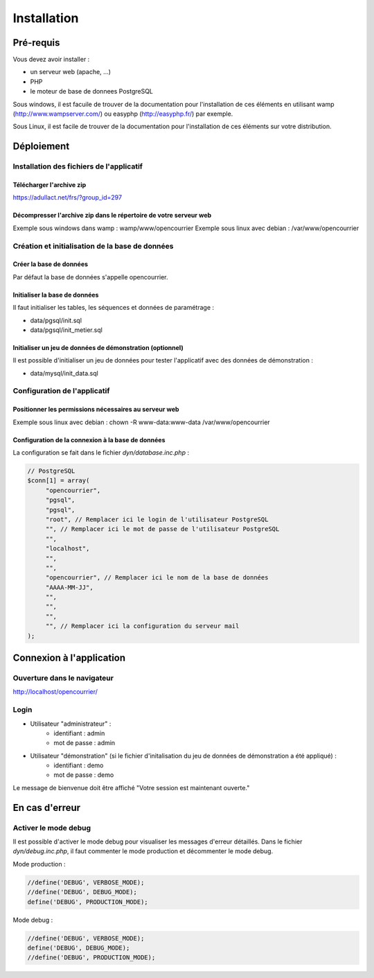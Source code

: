 .. _installation:

############
Installation
############

**********
Pré-requis
**********

Vous devez avoir installer :

- un serveur web (apache, ...)
- PHP
- le moteur de base de donnees PostgreSQL


Sous windows, il est facuile de trouver de la documentation pour l'installation
de ces éléments en utilisant wamp (http://www.wampserver.com/) ou easyphp 
(http://easyphp.fr/) par exemple.

Sous Linux, il est facile de trouver de la documentation pour l'installation de
ces éléments sur votre distribution.


***********
Déploiement
***********

Installation des fichiers de l'applicatif
=========================================

Télécharger l'archive zip
-------------------------

https://adullact.net/frs/?group_id=297


Décompresser l'archive zip dans le répertoire de votre serveur web
------------------------------------------------------------------

Exemple sous windows dans wamp : wamp/www/opencourrier
Exemple sous linux avec debian : /var/www/opencourrier


Création et initialisation de la base de données
================================================

Créer la base de données
------------------------

Par défaut la base de données s'appelle opencourrier.


Initialiser la base de données
------------------------------

Il faut initialiser les tables, les séquences et données de paramétrage :

- data/pgsql/init.sql
- data/pgsql/init_metier.sql


Initialiser un jeu de données de démonstration (optionnel)
----------------------------------------------------------

Il est possible d'initialiser un jeu de données pour tester l'applicatif avec
des données de démonstration :

- data/mysql/init_data.sql


Configuration de l'applicatif
=============================

Positionner les permissions nécessaires au serveur web
------------------------------------------------------

Exemple sous linux avec debian : chown -R www-data:www-data /var/www/opencourrier


Configuration de la connexion à la base de données
--------------------------------------------------

La configuration se fait dans le fichier `dyn/database.inc.php` :

.. code-block:: php

   // PostgreSQL
   $conn[1] = array(
        "opencourrier",
        "pgsql",
        "pgsql",
        "root", // Remplacer ici le login de l'utilisateur PostgreSQL
        "", // Remplacer ici le mot de passe de l'utilisateur PostgreSQL
        "",
        "localhost", 
        "",
        "",
        "opencourrier", // Remplacer ici le nom de la base de données
        "AAAA-MM-JJ",
        "",
        "",
        "",
        "", // Remplacer ici la configuration du serveur mail
   );


*************************
Connexion à l'application
*************************

Ouverture dans le navigateur
============================

http://localhost/opencourrier/


Login
=====

* Utilisateur "administrateur" : 
   - identifiant : admin
   - mot de passe : admin
* Utilisateur "démonstration" (si le fichier d'initalisation du jeu de données de démonstration a été appliqué) :
   - identifiant : demo
   - mot de passe : demo

Le message de bienvenue doit être affiché "Votre session est maintenant ouverte."


***************
En cas d'erreur
***************

Activer le mode debug
=====================

Il est possible d'activer le mode debug pour visualiser les messages d'erreur
détaillés. Dans le fichier `dyn/debug.inc.php`, il faut commenter le mode
production et décommenter le mode debug.

Mode production :

.. code-block:: php

   //define('DEBUG', VERBOSE_MODE);
   //define('DEBUG', DEBUG_MODE);
   define('DEBUG', PRODUCTION_MODE); 

Mode debug :

.. code-block:: php

   //define('DEBUG', VERBOSE_MODE);
   define('DEBUG', DEBUG_MODE);
   //define('DEBUG', PRODUCTION_MODE); 

